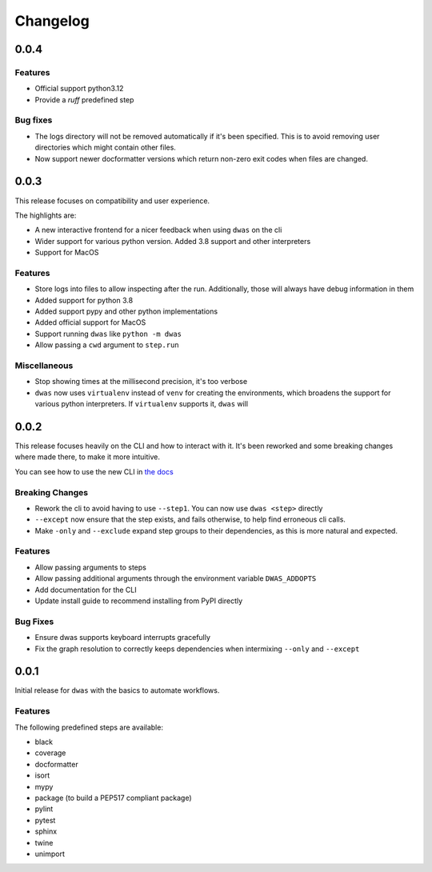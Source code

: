 Changelog
=========


0.0.4
-----

Features
^^^^^^^^

- Official support python3.12
- Provide a `ruff` predefined step


Bug fixes
^^^^^^^^^

- The logs directory will not be removed automatically if it's been specified.
  This is to avoid removing user directories which might contain other files.
- Now support newer docformatter versions which return non-zero exit codes when
  files are changed.


0.0.3
-----

This release focuses on compatibility and user experience.

The highlights are:

- A new interactive frontend for a nicer feedback when using ``dwas`` on the cli
- Wider support for various python version. Added 3.8 support and other
  interpreters
- Support for MacOS

Features
^^^^^^^^

- Store logs into files to allow inspecting after the run. Additionally, those
  will always have debug information in them
- Added support for python 3.8
- Added support pypy and other python implementations
- Added official support for MacOS
- Support running ``dwas`` like ``python -m dwas``
- Allow passing a ``cwd`` argument to ``step.run``

Miscellaneous
^^^^^^^^^^^^^

- Stop showing times at the millisecond precision, it's too verbose
- ``dwas`` now uses ``virtualenv`` instead of ``venv`` for creating the
  environments, which broadens the support for various python interpreters.
  If ``virtualenv`` supports it, ``dwas`` will


0.0.2
-----

This release focuses heavily on the CLI and how to interact with it. It's been
reworked and some breaking changes where made there, to make it more intuitive.

You can see how to use the new CLI in
`the docs <https://dwas.readthedocs.io/en/latest/cli.html>`_

Breaking Changes
^^^^^^^^^^^^^^^^

- Rework the cli to avoid having to use ``--step1``. You can now use
  ``dwas <step>`` directly
- ``--except`` now ensure that the step exists, and fails otherwise, to help
  find erroneous cli calls.
- Make ``-only`` and ``--exclude`` expand step groups to their dependencies, as
  this is more natural and expected.

Features
^^^^^^^^

- Allow passing arguments to steps
- Allow passing additional arguments through the environment variable
  ``DWAS_ADDOPTS``
- Add documentation for the CLI
- Update install guide to  recommend installing from PyPI directly

Bug Fixes
^^^^^^^^^

- Ensure dwas supports keyboard interrupts gracefully
- Fix the graph resolution to correctly keeps dependencies when intermixing
  ``--only`` and ``--except``


0.0.1
-----

Initial release for ``dwas`` with the basics to automate workflows.

Features
^^^^^^^^

The following predefined steps are available:

- black
- coverage
- docformatter
- isort
- mypy
- package (to build a PEP517 compliant package)
- pylint
- pytest
- sphinx
- twine
- unimport
